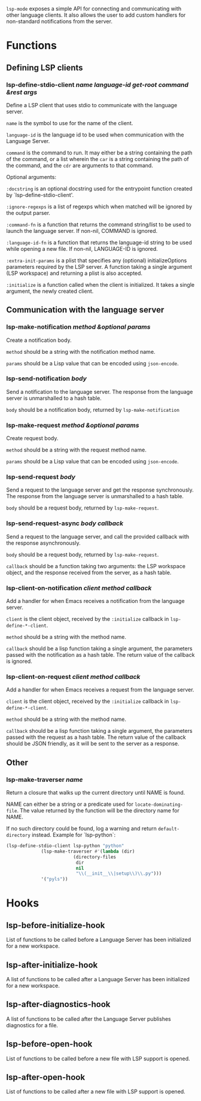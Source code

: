 ~lsp-mode~ exposes a simple API for connecting and communicating with other
language clients. It also allows the user to add custom handlers for
non-standard notifications from the server.

* Functions
** Defining LSP clients
*** lsp-define-stdio-client /name language-id get-root command &rest args/
   Define a LSP client that uses stdio to communicate with the language server.

~name~ is the symbol to use for the name of the client.

~language-id~ is the language id to be used when communication with the Language Server.

~command~ is the command to run.  It may either be a string containing the path of
the command, or a list wherein the ~car~ is a string containing the path of the
command, and the ~cdr~ are arguments to that command.

Optional arguments:

~:docstring~ is an optional docstring used for the entrypoint function created by
`lsp-define-stdio-client'.

~:ignore-regexps~ is a list of regexps which when matched will be ignored by the
 output parser.

~:command-fn~ is a function that returns the command string/list to be used to
 launch the language server. If non-nil, COMMAND is ignored.

~:language-id-fn~ is a function that returns the language-id string to be used
 while opening a new file. If non-nil, LANGUAGE-ID is ignored.

~:extra-init-params~ is a plist that specifies any (optional)
 initializeOptions parameters required by the LSP server. A function taking
 a single argument (LSP workspace) and returning a plist is also accepted.

~:initialize~ is a function called when the client is initialized. It takes a
 single argument, the newly created client.

** Communication with the language server
*** lsp-make-notification /method &optional params/
    Create a notification body.

~method~ should be a string with the notification method name.

~params~ should be a Lisp value that can be encoded using ~json-encode~.

*** lsp-send-notification /body/
    Send a notification to the language server. The response from the language
    server is unmarshalled to a hash table.

~body~ should be a notification body, returned by ~lsp-make-notification~

*** lsp-make-request /method &optional params/
    Create request body.

~method~ should be a string with the request method name.

~params~ should be a Lisp value that can be encoded using ~json-encode~.

*** lsp-send-request /body/
    Send a request to the language server and get the response synchronously.
    The response from the language server is unmarshalled to a hash table.

~body~ should be a request body, returned by ~lsp-make-request~.

*** lsp-send-request-async /body callback/
    Send a request to the language server, and call the provided callback with
    the response asynchronously.

~body~ should be a request body, returned by ~lsp-make-request~.

~callback~ should be a function taking two arguments: the LSP workspace object,
and the response received from the server, as a hash table.

*** lsp-client-on-notification /client method callback/
   Add a handler for when Emacs receives a notification from the language server.


~client~ is the client object, received by the ~:initialize~ callback in
~lsp-define-*-client~.

~method~ should be a string with the method name.

~callback~ should be a lisp function taking a single argument, the parameters
passed with the notification as a hash table. The return value of the callback is
ignored.

*** lsp-client-on-request /client method callback/
    Add a handler for when Emacs receives a request from the language server.

~client~ is the client object, received by the ~:initialize~ callback in
~lsp-define-*-client~.

~method~ should be a string with the method name.

~callback~ should be a lisp function taking a single argument, the parameters
passed with the request as a hash table. The return value of the callback should
be JSON friendly, as it will be sent to the server as a response.

** Other
*** lsp-make-traverser /name/
   Return a closure that walks up the current directory until NAME is found.

NAME can either be a string or a predicate used for ~locate-dominating-file~.
The value returned by the function will be the directory name for NAME.

If no such directory could be found, log a warning and return ~default-directory~ instead.
Example for `lsp-python`:
#+BEGIN_SRC emacs-lisp
(lsp-define-stdio-client lsp-python "python"
			 (lsp-make-traverser #'(lambda (dir)
						 (directory-files
						  dir
						  nil
						  "\\(__init__\\|setup\\)\\.py")))
			 '("pyls"))
#+END_SRC
* Hooks
** lsp-before-initialize-hook
   List of functions to be called before a Language Server has been initialized
   for a new workspace.
** lsp-after-initialize-hook
   A list of functions to be called after a Language Server has been initialized
   for a new workspace.
** lsp-after-diagnostics-hook
   A list of functions to be called after the Language Server publishes
   diagnostics for a file.
** lsp-before-open-hook
   List of functions to be called before a new file with LSP support is opened.
** lsp-after-open-hook
   List of functions to be called after a new file with LSP support is opened.
